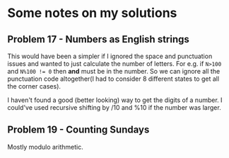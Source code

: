 * Some notes on my solutions
** Problem 17 - Numbers as English strings
This would have been a simpler if I ignored the space and punctuation issues and wanted to just calculate the number of letters. For e.g. if ~N>100~ and ~N%100 != 0~ then *and* must be in the number. So we can ignore all the punctuation code altogether(I had to consider 8 different states to get all the corner cases).

I haven't found a good (better looking) way to get the digits of a number. I could've used recursive shifting by /10 and %10 if the number was larger.
** Problem 19 - Counting Sundays
Mostly modulo arithmetic.
